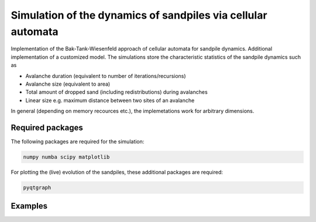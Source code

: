 Simulation of the dynamics of sandpiles via cellular automata
=============================================================

Implementation of the Bak-Tank-Wiesenfeld approach of cellular automata for sandpile dynamics.
Additional implementation of a customized model. The simulations store the characteristic statistics of the sandpile dynamics such as

- Avalanche duration (equivalent to number of iterations/recursions)
- Avalanche size (equivalent to area)
- Total amount of dropped sand (including redistributions) during avalanches
- Linear size e.g. maximum distance between two sites of an avalanche

In general (depending on memory recources etc.), the implemetations work for arbitrary dimensions. 

Required packages
*****************

The following packages are required for the simulation:

.. code-block:: bash

   numpy numba scipy matplotlib

For plotting the (live) evolution of the sandpiles, these additional packages are required:

.. code-block:: bash

   pyqtgraph

Examples
********

.. image:: _static/f1.png

.. image:: _static/f2.png
